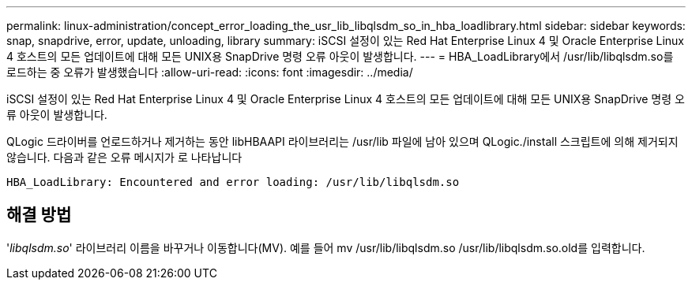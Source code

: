 ---
permalink: linux-administration/concept_error_loading_the_usr_lib_libqlsdm_so_in_hba_loadlibrary.html 
sidebar: sidebar 
keywords: snap, snapdrive, error, update, unloading, library 
summary: iSCSI 설정이 있는 Red Hat Enterprise Linux 4 및 Oracle Enterprise Linux 4 호스트의 모든 업데이트에 대해 모든 UNIX용 SnapDrive 명령 오류 아웃이 발생합니다. 
---
= HBA_LoadLibrary에서 /usr/lib/libqlsdm.so를 로드하는 중 오류가 발생했습니다
:allow-uri-read: 
:icons: font
:imagesdir: ../media/


[role="lead"]
iSCSI 설정이 있는 Red Hat Enterprise Linux 4 및 Oracle Enterprise Linux 4 호스트의 모든 업데이트에 대해 모든 UNIX용 SnapDrive 명령 오류 아웃이 발생합니다.

QLogic 드라이버를 언로드하거나 제거하는 동안 libHBAAPI 라이브러리는 /usr/lib 파일에 남아 있으며 QLogic./install 스크립트에 의해 제거되지 않습니다. 다음과 같은 오류 메시지가 로 나타납니다

[listing]
----
HBA_LoadLibrary: Encountered and error loading: /usr/lib/libqlsdm.so
----


== 해결 방법

'_libqlsdm.so_' 라이브러리 이름을 바꾸거나 이동합니다(MV). 예를 들어 mv /usr/lib/libqlsdm.so /usr/lib/libqlsdm.so.old를 입력합니다.
